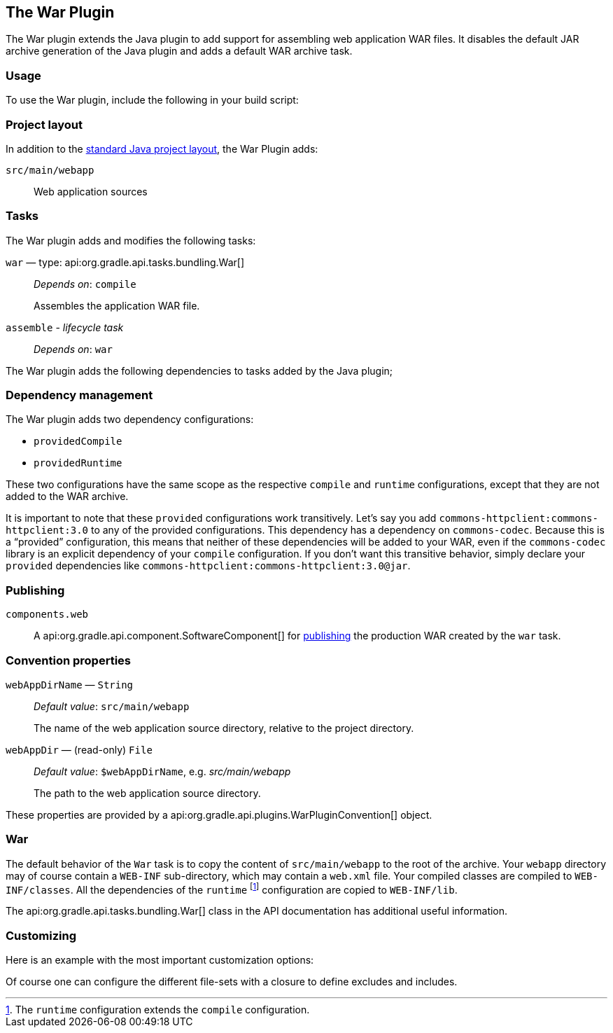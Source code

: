 // Copyright 2017 the original author or authors.
//
// Licensed under the Apache License, Version 2.0 (the "License");
// you may not use this file except in compliance with the License.
// You may obtain a copy of the License at
//
//      http://www.apache.org/licenses/LICENSE-2.0
//
// Unless required by applicable law or agreed to in writing, software
// distributed under the License is distributed on an "AS IS" BASIS,
// WITHOUT WARRANTIES OR CONDITIONS OF ANY KIND, either express or implied.
// See the License for the specific language governing permissions and
// limitations under the License.

[[war_plugin]]
== The War Plugin

The War plugin extends the Java plugin to add support for assembling web application WAR files. It disables the default JAR archive generation of the Java plugin and adds a default WAR archive task.

[[sec:war_usage]]
=== Usage

To use the War plugin, include the following in your build script:

++++
<sample xmlns:xi="http://www.w3.org/2001/XInclude" id="useWarPlugin" dir="webApplication/quickstart" title="Using the War plugin">
    <sourcefile file="build.gradle" snippet="use-war-plugin"/>
</sample>
++++

[[sec:war_project_layout]]
=== Project layout

In addition to the <<sec:java_project_layout,standard Java project layout>>, the War Plugin adds:

`src/main/webapp`::
Web application sources

[[sec:war_tasks]]
=== Tasks

The War plugin adds and modifies the following tasks:

`war` — type: api:org.gradle.api.tasks.bundling.War[]::
_Depends on_: `compile`
+
Assembles the application WAR file.

`assemble` - _lifecycle task_::
_Depends on_: `war`

The War plugin adds the following dependencies to tasks added by the Java plugin;

++++
<figure xmlns:xi="http://www.w3.org/2001/XInclude">
    <title>War plugin - tasks</title>
    <imageobject>
        <imagedata fileref="img/warPluginTasks.png"/>
    </imageobject>
</figure>
++++

[[sec:war_dependency_management]]
=== Dependency management

The War plugin adds two dependency configurations:

 * `providedCompile`
 * `providedRuntime`
 
These two configurations have the same scope as the respective `compile` and `runtime` configurations, except that they are not added to the WAR archive.

It is important to note that these `provided` configurations work transitively. Let's say you add `commons-httpclient:commons-httpclient:3.0` to any of the provided configurations. This dependency has a dependency on `commons-codec`. Because this is a “provided” configuration, this means that neither of these dependencies will be added to your WAR, even if the `commons-codec` library is an explicit dependency of your `compile` configuration. If you don't want this transitive behavior, simply declare your `provided` dependencies like `commons-httpclient:commons-httpclient:3.0@jar`.

[[sec:war_plugin_publishing]]
=== Publishing

`components.web`::
A api:org.gradle.api.component.SoftwareComponent[] for <<publishing_overview,publishing>> the production WAR created by the `war` task.

[[sec:war_convention_properties]]
=== Convention properties

`webAppDirName` — `String`::
_Default value_: `src/main/webapp`
+
The name of the web application source directory, relative to the project directory.

`webAppDir` — (read-only) `File`::
_Default value_: `$webAppDirName`, e.g. _src/main/webapp_
+
The path to the web application source directory.

These properties are provided by a api:org.gradle.api.plugins.WarPluginConvention[] object.

[[sec:war_default_settings]]
=== War

The default behavior of the `War` task is to copy the content of `src/main/webapp` to the root of the archive. Your `webapp` directory may of course contain a `WEB-INF` sub-directory, which may contain a `web.xml` file. Your compiled classes are compiled to `WEB-INF/classes`. All the dependencies of the `runtime` footnote:[The `runtime` configuration extends the `compile` configuration.] configuration are copied to `WEB-INF/lib`.

The api:org.gradle.api.tasks.bundling.War[] class in the API documentation has additional useful information.

[[sec:war_customizing]]
=== Customizing

Here is an example with the most important customization options:

++++
<sample xmlns:xi="http://www.w3.org/2001/XInclude" id="webproject" dir="webApplication/customized" title="Customization of war plugin">
    <sourcefile file="build.gradle" snippet="customization"/>
</sample>
++++

Of course one can configure the different file-sets with a closure to define excludes and includes.
